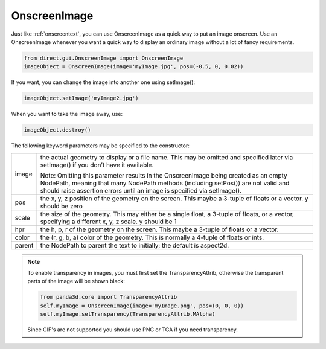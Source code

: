 .. _onscreenimage:

OnscreenImage
=============

.. only:: cpp

   .. note::

      This convenience class is only available in the Python API.

Just like :ref:`onscreentext`, you can use OnscreenImage as a quick way to put
an image onscreen. Use an OnscreenImage whenever you want a quick way to display
an ordinary image without a lot of fancy requirements.

.. code-block:: python

   from direct.gui.OnscreenImage import OnscreenImage
   imageObject = OnscreenImage(image='myImage.jpg', pos=(-0.5, 0, 0.02))

If you want, you can change the image into another one using setImage():

.. code-block:: python

   imageObject.setImage('myImage2.jpg')

When you want to take the image away, use:

.. code-block:: python

   imageObject.destroy()

The following keyword parameters may be specified to the constructor:

====== ==================================================================================================================================================================================================================================================
image  the actual geometry to display or a file name. This may be omitted and specified later via setImage() if you don’t have it available.

       Note: Omitting this parameter results in the OnscreenImage being created as an empty NodePath, meaning that many NodePath methods (including setPos()) are not valid and should raise assertion errors until an image is specified via setImage().
pos    the x, y, z position of the geometry on the screen. This maybe a 3-tuple of floats or a vector. y should be zero
scale  the size of the geometry. This may either be a single float, a 3-tuple of floats, or a vector, specifying a different x, y, z scale. y should be 1
hpr    the h, p, r of the geometry on the screen. This maybe a 3-tuple of floats or a vector.
color  the (r, g, b, a) color of the geometry. This is normally a 4-tuple of floats or ints.
parent the NodePath to parent the text to initially; the default is aspect2d.
====== ==================================================================================================================================================================================================================================================

.. note::

   To enable transparency in images, you must first set the TransparencyAttrib,
   otherwise the transparent parts of the image will be shown black:

   .. code-block:: python

      from panda3d.core import TransparencyAttrib
      self.myImage = OnscreenImage(image='myImage.png', pos=(0, 0, 0))
      self.myImage.setTransparency(TransparencyAttrib.MAlpha)

   Since GIF's are not supported you should use PNG or TGA if you need
   transparency.
